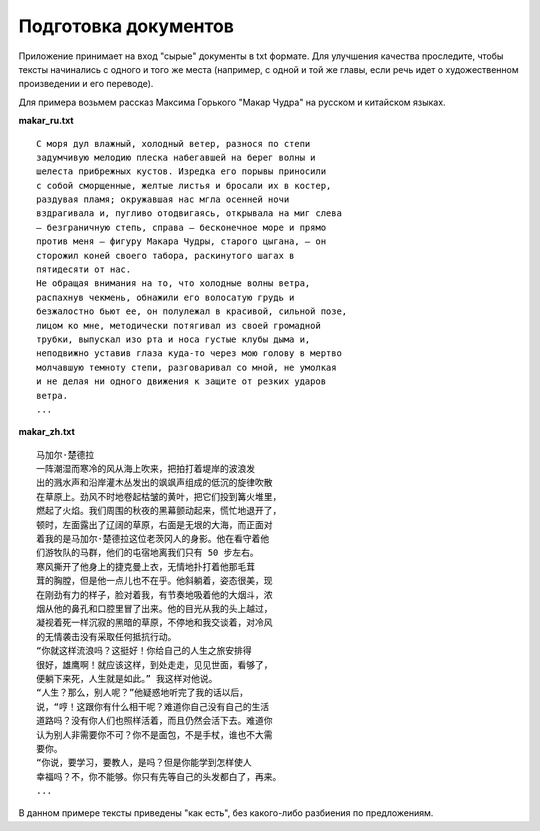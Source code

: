 Подготовка документов
=====================

Приложение принимает на вход "сырые" документы в txt формате.
Для улучшения качества проследите, чтобы тексты начинались с одного и того же места (например, с одной и той же главы, если речь идет о художественном произведении и его переводе).

Для примера возьмем рассказ Максима Горького "Макар Чудра" на русском и китайском языках.

**makar_ru.txt**

::

    С моря дул влажный, холодный ветер, разнося по степи
    задумчивую мелодию плеска набегавшей на берег волны и
    шелеста прибрежных кустов. Изредка его порывы приносили
    с собой сморщенные, желтые листья и бросали их в костер,
    раздувая пламя; окружавшая нас мгла осенней ночи
    вздрагивала и, пугливо отодвигаясь, открывала на миг слева
    — безграничную степь, справа — бесконечное море и прямо
    против меня — фигуру Макара Чудры, старого цыгана, — он
    сторожил коней своего табора, раскинутого шагах в
    пятидесяти от нас.
    Не обращая внимания на то, что холодные волны ветра,
    распахнув чекмень, обнажили его волосатую грудь и
    безжалостно бьют ее, он полулежал в красивой, сильной позе,
    лицом ко мне, методически потягивал из своей громадной
    трубки, выпускал изо рта и носа густые клубы дыма и,
    неподвижно уставив глаза куда-то через мою голову в мертво
    молчавшую темноту степи, разговаривал со мной, не умолкая
    и не делая ни одного движения к защите от резких ударов
    ветра.
    ...

**makar_zh.txt**

::

    马加尔·楚德拉
    一阵潮湿而寒冷的风从海上吹来，把拍打着堤岸的波浪发
    出的溅水声和沿岸灌木丛发出的飒飒声组成的低沉的旋律吹散
    在草原上。劲风不时地卷起枯皱的黄叶，把它们投到篝火堆里，
    燃起了火焰。我们周围的秋夜的黑幕颤动起来，慌忙地退开了，
    顿时，左面露出了辽阔的草原，右面是无垠的大海，而正面对
    着我的是马加尔·楚德拉这位老茨冈人的身影。他在看守着他
    们游牧队的马群，他们的屯宿地离我们只有 50 步左右。
    寒风撕开了他身上的捷克曼上衣，无情地扑打着他那毛茸
    茸的胸膛，但是他一点儿也不在乎。他斜躺着，姿态很美，现
    在刚劲有力的样子，脸对着我，有节奏地吸着他的大烟斗，浓
    烟从他的鼻孔和口腔里冒了出来。他的目光从我的头上越过，
    凝视着死一样沉寂的黑暗的草原，不停地和我交谈着，对冷风
    的无情袭击没有采取任何抵抗行动。
    “你就这样流浪吗？这挺好！你给自己的人生之旅安排得
    很好，雄鹰啊！就应该这样，到处走走，见见世面，看够了，
    便躺下来死，人生就是如此。” 我这样对他说。
    “人生？那么，别人呢？”他疑惑地听完了我的话以后，
    说，“哼！这跟你有什么相干呢？难道你自己没有自己的生活
    道路吗？没有你人们也照样活着，而且仍然会活下去。难道你
    认为别人非需要你不可？你不是面包，不是手杖，谁也不大需
    要你。
    “你说，要学习，要教人，是吗？但是你能学到怎样使人
    幸福吗？不，你不能够。你只有先等自己的头发都白了，再来。
    ...

В данном примере тексты приведены "как есть", без какого-либо разбиения по предложениям.
